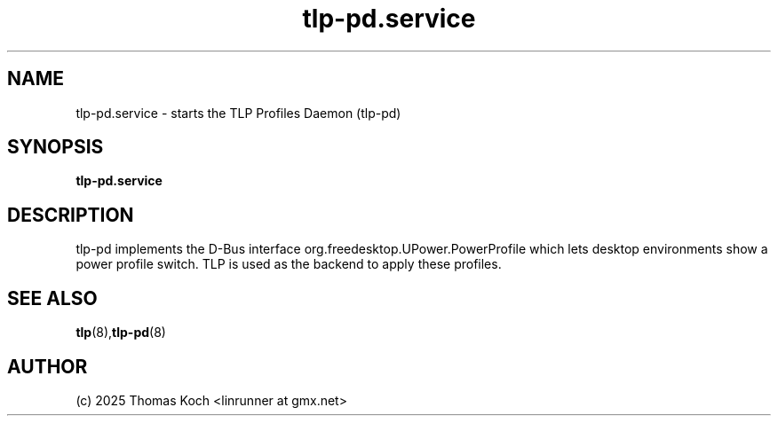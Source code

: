 .TH tlp-pd.service 8 2025-10-27 "TLP 1.9.0" "Power Management"
.
.SH NAME
.
tlp-pd.service - starts the TLP Profiles Daemon (tlp-pd)
.
.SH SYNOPSIS
.B tlp-pd\&.service
.
.SH DESCRIPTION
tlp-pd implements the D-Bus interface org.freedesktop.UPower.PowerProfile
which lets desktop environments show a power profile switch.
TLP is used as the backend to apply these profiles.
.
.SH SEE ALSO
.BR tlp (8), tlp-pd (8)
.
.SH AUTHOR
(c) 2025 Thomas Koch <linrunner at gmx.net>
